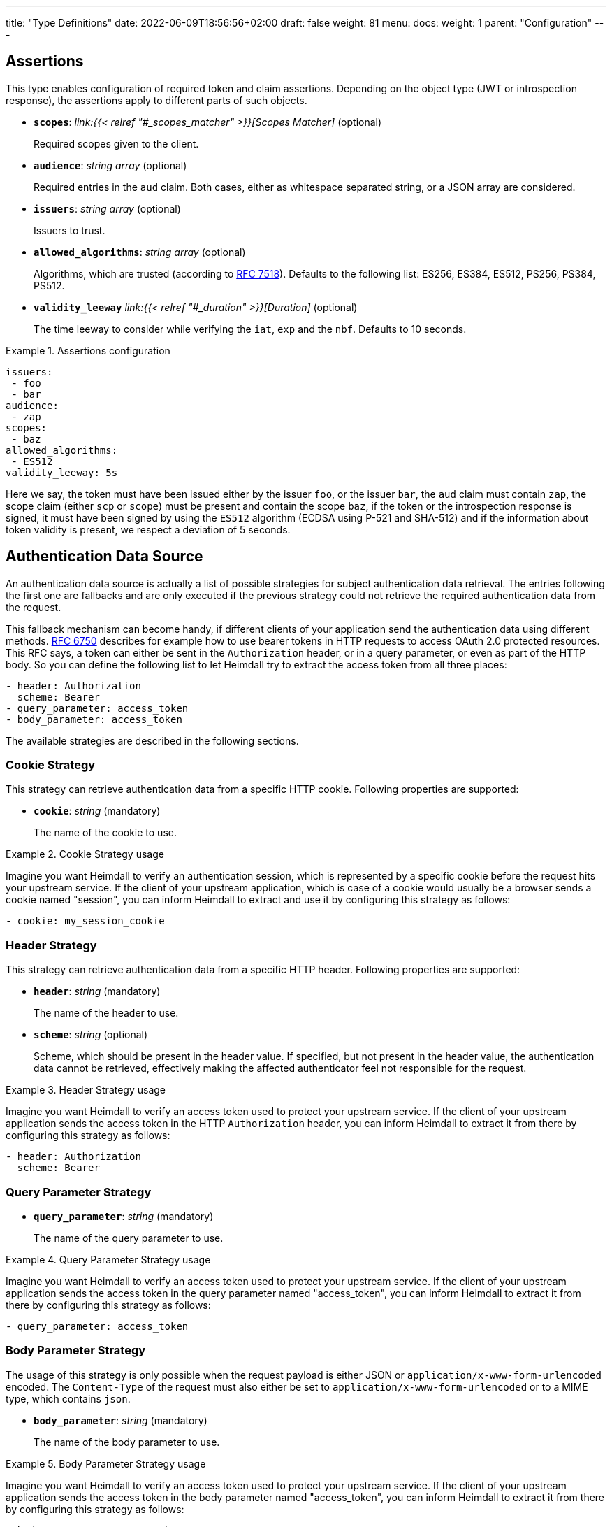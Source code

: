 ---
title: "Type Definitions"
date: 2022-06-09T18:56:56+02:00
draft: false
weight: 81
menu:
  docs:
    weight: 1
    parent: "Configuration"
---

== Assertions

This type enables configuration of required token and claim assertions. Depending on the object type (JWT or introspection response), the assertions apply to different parts of such objects.

* *`scopes`*: _link:{{< relref "#_scopes_matcher" >}}[Scopes Matcher]_ (optional)
+
Required scopes given to the client.

* *`audience`*: _string array_ (optional)
+
Required entries in the `aud` claim. Both cases, either as whitespace separated string, or a JSON array are considered.

* *`issuers`*: _string array_ (optional)
+
Issuers to trust.

* *`allowed_algorithms`*: _string array_ (optional)
+
Algorithms, which are trusted (according to https://datatracker.ietf.org/doc/html/rfc7518[RFC 7518]). Defaults to the following list: ES256, ES384, ES512, PS256, PS384, PS512.

* *`validity_leeway`* _link:{{< relref "#_duration" >}}[Duration]_ (optional)
+
The time leeway to consider while verifying the `iat`, `exp` and the `nbf`. Defaults to 10 seconds.

.Assertions configuration
====

[source, yaml]
----
issuers:
 - foo
 - bar
audience:
 - zap
scopes:
 - baz
allowed_algorithms:
 - ES512
validity_leeway: 5s
----

Here we say, the token must have been issued either by the issuer `foo`, or the issuer `bar`, the `aud` claim must contain `zap`, the scope claim (either `scp` or `scope`) must be present and contain the scope `baz`, if the token or the introspection response is signed, it must have been signed by using the `ES512` algorithm (ECDSA using P-521 and SHA-512) and if the information about token validity is present, we respect a deviation of 5 seconds.

====

== Authentication Data Source

An authentication data source is actually a list of possible strategies for subject authentication data retrieval. The entries following the first one are fallbacks and are only executed if the previous strategy could not retrieve the required authentication data from the request.

This fallback mechanism can become handy, if different clients of your application send the authentication data using different methods. https://datatracker.ietf.org/doc/html/rfc6750[RFC 6750] describes for example how to use bearer tokens in HTTP requests to access OAuth 2.0 protected resources. This RFC says, a token can either be sent in the `Authorization` header, or in a query parameter, or even as part of the HTTP body. So you can define the following list to let Heimdall try to extract the access token from all three places:

[source, yaml]
----
- header: Authorization
  scheme: Bearer
- query_parameter: access_token
- body_parameter: access_token
----

The available strategies are described in the following sections.

=== Cookie Strategy

This strategy can retrieve authentication data from a specific HTTP cookie. Following properties are supported:

* *`cookie`*: _string_ (mandatory)
+
The name of the cookie to use.

.Cookie Strategy usage
====

Imagine you want Heimdall to verify an authentication session, which is represented by a specific cookie before the request hits your upstream service. If the client of your upstream application, which is case of a cookie would usually be a browser sends a cookie named "session", you can inform Heimdall to extract and use it by configuring this strategy as follows:

[source, yaml]
----
- cookie: my_session_cookie
----
====

=== Header Strategy

This strategy can retrieve authentication data from a specific HTTP header. Following properties are supported:

* *`header`*: _string_ (mandatory)
+
The name of the header to use.

* *`scheme`*: _string_ (optional)
+
Scheme, which should be present in the header value. If specified, but not present in the header value, the authentication data cannot be retrieved, effectively making the affected authenticator feel not responsible for the request.

.Header Strategy usage
====

Imagine you want Heimdall to verify an access token used to protect your upstream service. If the client of your upstream application sends the access token in the HTTP `Authorization` header, you can inform Heimdall to extract it from there by configuring this strategy as follows:

[source, yaml]
----
- header: Authorization
  scheme: Bearer
----
====

=== Query Parameter Strategy

* *`query_parameter`*: _string_ (mandatory)
+
The name of the query parameter to use.

.Query Parameter Strategy usage
====

Imagine you want Heimdall to verify an access token used to protect your upstream service. If the client of your upstream application sends the access token in the query parameter named "access_token", you can inform Heimdall to extract it from there by configuring this strategy as follows:

[source, yaml]
----
- query_parameter: access_token
----
====

=== Body Parameter Strategy

The usage of this strategy is only possible when the request payload is either JSON or `application/x-www-form-urlencoded` encoded. The `Content-Type` of the request must also either be set to `application/x-www-form-urlencoded` or to a MIME type, which contains `json`.

* *`body_parameter`*: _string_ (mandatory)
+
The name of the body parameter to use.

.Body Parameter Strategy usage
====

Imagine you want Heimdall to verify an access token used to protect your upstream service. If the client of your upstream application sends the access token in the body parameter named "access_token", you can inform Heimdall to extract it from there by configuring this strategy as follows:

[source, yaml]
----
- body_parameter: access_token
----
====

== Authentication Data Forward Strategy

Authentication data strategy defines the way how heimdall should forward the authentication data extracted from the request to the used identity management system.

An Authentication Data Forward Strategy configuration entry must contain the following two properties:

* `type` - The type of the strategy. Available types are described in the following sections.
* `config` - The strategy specific configuration.

=== Body Forward Strategy

This strategy can be used to embed the extracted authentication data into a body parameter of the request to the identity management system.

`type` must be set to `body`. `config` supports the following properties:

* *`name`*: _string_ (mandatory)
+
The name of the property for the authentication data.

.Body strategy configuration
====
The following snippet shows how to configure this strategy to send e.g. a token in a property named "idToken".

[source, yaml]
----
type: body
config:
  name: idToken
----

Depending on the configured "Content-Type" header for the request (see link:{{< relref "#_endpoint" >}}[`Endpoint`] `headers`) the result might look like
[source, text]
----
idToken=<whatever the token value is>
----
if the "Content-Type" header was set to `application/x-www-form-urlencoded`, or

[source, json]
----
{ "idToken": "<whatever the token value is>" }
----
otherwise
====

=== Cookie Forward Strategy

This strategy can be used to embed the extracted authentication data into a cookie of the request to the identity management system.

`type` must be set to `cookie`. `config` supports the following properties:

* *`name`*: _string_ (mandatory)
+
The name of the cookie for the authentication data.

.Cookie strategy configuration
====
The following snippet shows how to configure this strategy to send e.g. a token in a cookie named "it_token".

[source, yaml]
----
type: cookie
config:
  name: it_token
----
====

=== Header Forward Strategy

This strategy can be used to embed the extracted authentication data into a header of the request to the identity management system.

`type` must be set to `header`. `config` supports the following properties:

* *`name`*: _string_ (mandatory)
+
The name of the header for the authentication data.

* *`scheme`*: _string_ (optional)
+
The scheme for the header added in front of the authentication data value.

.Header strategy configuration
====
The following snippet shows how to configure this strategy to send e.g. a token in a header named "X-ID-Token" with scheme "Bearer".

[source, yaml]
----
type: header
config:
  name: X-ID-Token
  scheme: Bearer
----
====

=== Query Forward Strategy

This strategy can be used to embed the extracted authentication data into a query parameter of the request to the identity management system.

WARNING: Using this strategy is discouraged, as it will expose the authentication data to access logs, metrics and tracing.

`type` must be set to `query`. `config` supports the following properties:

* *`name`*: _string_ (mandatory)
+
The name of the query parameter for the authentication data.

.Query strategy configuration
====
The following snippet shows how to configure this strategy to send e.g. a token in a query named "token".

[source, yaml]
----
type: query
config:
  name: token
----
====

== Authentication Strategy

Authentication strategy is kind of abstract type, so you have to define which specific type to use. Each type has its own configuration options.

An AuthStrategy configuration entry must contain the following two properties:

* `type` - The type of the strategy. Available types are described in the following sections.
* `config` - The strategy specific configuration.

Available strategies are described in the following sections.

=== API Key Strategy

This strategy can be used if your endpoint expects a specific api key be sent in a header, a cookie or query.

`type` must be set to `api_key`. `config` supports the following properties:

* *`in`*: _string_ (mandatory)
+
Where to put the api key. Can be either `header`, `cookie`, or `query`.
+
WARNING: Using `query` strategy will expose the api key to access logs and tracing.

* *`name`*: _string_ (mandatory)
+
The name of either the header or the cookie.

* *`value`*: _string_ (mandatory)
+
The value of the api key.

.API Key Strategy configuration
====
The following snippet shows how to configure this strategy to send an api key in the `X-My-API-Key` HTTP header.

[source, yaml]
----
type: api_key
config:
  in: header
  name: X-My-API-Key
  value: super-duper-secret-key
----
====

=== Basic Auth Strategy

This strategy can be used if your endpoint is protected by HTTP basic authentication and expects the HTTP `Authorization` header with required values.

`type` must be set to `basic_auth`. `config` supports the following properties:

* *`user`*: _string_ (mandatory)
+
The user-id.

* *`password`*: _string_ (mandatory)
+
The password.

.Basic Auth Strategy configuration
====

The following snippet shows how to configure this strategy with user set to "Alladin" and password set to "open sesame"

[source, yaml]
----
type: basic_auth
config:
  user: Alladin
  password: open sesame
----
====

=== OAuth2 Client Credentials Grant Flow Strategy

This strategy implements the https://datatracker.ietf.org/doc/html/rfc6749#section-4.4[OAuth2 Client Credentials Grant Flow] to obtain an access token expected by the endpoint. Heimdall caches the received access token.

`type` must be set to `oauth2_client_credentials`. `config` supports the following properties:


* *`token_url`*: _string_ (mandatory)
+
The token endpoint of the authorization server.

* *`client_id`*: _string_ (mandatory)
+
The client identifier for heimdall.

* *`client_secret`*: _string_ (mandatory)
+
The client secret for heimdall.

* *`auth_method`*: _string_ (optional)
+
The authentication method to be used according to https://www.rfc-editor.org/rfc/rfc6749#section-2.3.1[RFC 6749, Client Password]. Can be one of

** `basic_auth` (default if `auth_method` is not set): With that authentication method, the `"application/x-www-form-urlencoded"` encoded values of `client_id` and `client_secret` are sent to the authorization server via the `Authorization` header using the `Basic` scheme.

** `request_body`: With that authentication method the `client_id` and `client_secret` are sent in the request body together with the other parameters (e.g. `scopes`) defined by the flow.
+
WARNING: Usage of `request_body` authentication method is not recommended and should be avoided.

* *`scopes`*: _string array_ (optional)
+
The scopes required for the access token.

* *`cache_ttl`*: _link:{{< relref "#_duration" >}}[Duration]_ (optional)
+
How long to cache the token received from the token endpoint. Defaults to the token expiration information from the token endpoint (the value of the `expires_in` field) if present. If the token expiration inforation is not present and `cache_ttl` is not configured, the received token is not cached. If the token expiration information is present in the response and `cache_ttl` is configured the shorter value is taken. If caching is enabled, the token is cached until 5 seconds before its expiration. To disable caching, set it to `0s`. The cache key calculation is based on the values of `token_url`, `client_id`, `client_secret` and the `scopes` properties.

* *`header`*: _object_ (optional, overridable)
+
Defines the `name` and `scheme` to be used for the header. Defaults to `Authorization` with scheme `Bearer`. If defined, the `name` property must be set. If `scheme` is not defined, no scheme will be prepended to the resulting JWT.


.Strategy configuration
====

[source, yaml]
----
type: oauth2_client_credentials
config:
  header:
    name: X-My-Token
  token_url: https://my-auth.provider/token
  client_id: foo
  client_secret: bar
  auth_method: basic_auth
  ttl: 10m
  scopes:
    - baz
    - zap
----
====

== Authorization Expression

Authorization expressions define, as the name implies expressions for authorization purposes and have the following properties:

* *`expression`* _string_ (mandatory)
+
The expression to execute.

* *`message`* _string_ (optional)
+
The message to include into the error if the expression fails.

.Example expression using https://github.com/google/cel-spec[CEL]
====

The expression below determine whether `attributes` property of a `subject` object (also shown below) has at least one key that starts with the `group` prefix, and ensure that all group-like keys have list values containing only strings that end with `@acme.co`.

.subject
[source, yaml,line-comment=#]
----
id: "foobar"
attributes:
  group1: ["admin@acme.co", "analyst@acme.co"]
  labels: ["metadata", "prod", "pii"]
  groupN: ["forever@acme.co"]
----

[source, yaml]
----
expression: |
  subject.attributes.exists(c, c.startsWith('group')) &&
  subject.attributes
      .filter(c, c.startsWith('group'))
      .all(c, subject.attributes[c]
      .all(g, g.endsWith('@acme.co')))
message: No groups ending with @acme.co present
----
====

== ByteSize

ByteSize is actually a string type, which adheres to the following pattern: `^[0-9]+(B|KB|MB)$`

So with `10B` you can define the byte size of 10 bytes and with `2MB` you can say 2 megabytes.

== CORS

https://developer.mozilla.org/en-US/docs/Web/HTTP/CORS[CORS] (Cross-Origin Resource Sharing) headers can be added and configured by making use of this type. This functionality allows for advanced security features to quickly be set. If CORS headers are set, then heimdall does not pass preflight requests to its decision pipeline, instead the response will be generated and sent back to the client directly. Following properties are supported:

* *`allowed_origins`*: _string array_ (optional)
+
List of origins that may access the resource. Defaults to all, if not set, but any of the other CORS options are configured.

* *`allowed_methods`*: _string array_ (optional)
+
List of methods allowed when accessing the resource. This is used in response to a preflight request. Defaults to `GET`, `POST`, `HEAD`, `PUT`, `DELETE` and `PATCH` if not set, but any of the other CORS options are configured.

* *`allowed_headers`*: _string array_ (optional)
+
List of request headers that can be used when making the actual request.

* *`exposed_headers`*: _string array_ (optional)
+
"Allow-List" of headers that clients are allowed to access.

* *`allow_credentials`*: _boolean_ (optional)
+
Indicates whether the response to the request can be exposed when the credentials flag is true. When used as part of a response to a preflight request, this indicates whether the actual request can be made using credentials. Defaults to `false` if not set, but any of the other CORS options are configured.

* *`max_age`*: _link:{{< relref "#_duration" >}}[Duration]_ (optional)
+
Indicates how long the results of a preflight request can be cached. Defaults to 0 seconds if not set, but any of the other CORS options are configured.

.Possible configuration
====
[source, yaml]
----
allowed_origins:
  - example.org
allowed_methods:
  - HEAD
  - PATCH
allow_credentials: true
max_age: 10s
----
====

== Duration

Duration is actually a string type, which adheres to the following pattern: `^[0-9]+(ns|us|ms|s|m|h)$`

So with `10s` you can define the duration of 10 seconds and with `2h` you can say 2 hours.

== Endpoint

The Endpoint type defines properties required for the communication with an endpoint.

If only the URL is required to be set, you can specify it by using just a string. If more than the URL is required to be specified, following properties are available:

* *`url`* _string_ (mandatory)
+
The actual url of the endpoint. Depending on the mechanism, a URL can be templated
+
NOTE: If templating is used, user info, scheme and host parts of the URL cannot be templated. Attempts to do so will result in runtime errors.

* *`method`* _string_ (optional)
+
The HTTP method to use while communicating with the endpoint. If not set `POST` is used.

* *`retry`* _link:{{< relref "#_retry" >}}[Retry]_ (optional)
+
What to do if the communication fails. If not configured, no retry attempts are done.

* *`auth`* _link:{{< relref "#_authentication_strategy" >}}[Authentication Strategy]_ (optional)
+
Authentication strategy to apply, if the endpoint requires authentication.

* *`headers`* _map of strings_ (optional)
+
HTTP headers to be sent to the endpoint.
+
CAUTION: These headers are not analyzed by heimdall and are just forwarded to the endpoint. E.g. if you configure the `Content-Encoding` to something like `gzip`, the service behind the used endpoint might fail to answer, as it would expect the body to be compressed.

* *`http_cache`* _object_ (optional)
+
Controls whether HTTP caching according to https://www.rfc-editor.org/rfc/rfc7234[RFC 7234] should be used. To support this, that object defines the following properties:

** *`enabled`* _boolean_ (optional)
+
Defaults to `false` if not otherwise stated in the description of the configuration type, making use of the `endpoint` property. If set to `true` heimdall will strictly follow the requirements from RFC 7234 and cache the responses if possible and reuse these if still valid.

** *`cache_ttl`* _link:{{< relref "#_duration" >}}[Duration]_ (optional)
+
Specifies how long heimdall should cache the response if the endpoint referenced by the URL does not provide any explicit expiration time (no heuristic freshness lifetime is calculated). Without configuring this property, heimdall treats such responses as not cacheable. Defaults to `0s` if not otherwise stated in the description of the configuration type making use of the `endpoint` property.

.Endpoint configuration as string
====
[source, text]
----
http://foo.bar
----
====

.Structured Endpoint configuration
====

[source, yaml]
----
url: http://foo.bar
method: GET
retry:
  give_up_after: 5s
  max_delay: 1s
auth:
  type: api_key
  config:
    name: foo
    value: bar
    in: cookie
headers:
  X-My-First-Header: foobar
  X-My-Second-Header: barfoo
enable_http_cache: true
----

====

== Error/State Type

Heimdall defines a couple of error/state types, which it uses to signal errors. Those, which are marked with (*) are available in CEL expressions. All can be used to define overrides for the HTTP response codes.

Following types are available:

* `accepted` - this is the only state type in this list and is used to signal, the matched decision pipeline has been executed successfully, so the request can be forwarded to the upstream service. The response of that type results by default in a `200 OK` response.
* `authentication_error` (*) - used if an authenticator failed to verify authentication data available in the request. E.g. an authenticator was configured to verify a JWT and the signature of it was invalid. If none of the authenticators used in a pipeline were able to authenticate the user, and the default error handler was used to handle such error, it will by default result in a `401 Unauthorized` response.
* `authorization_error` (*) - used if an authorizer failed to authorize the subject. E.g. an authorizer is configured to use an expression on the given subject and request context, but that expression returned with an error. Error of this type results by default in `403 Forbidden` response if the default error handler was used to handle such error.
* `communication_error` (*) - this error is used to signal a communication error while communicating to a remote system during the execution of the pipeline of the matched rule. Timeouts of DNSs errors result in such an error. Error of this type results by default in `502 Bad Gateway` HTTP code if handled by the default error handler.
* `internal_error` - used if heimdall run into an internal error condition while processing the request. E.g. something went wrong while unmarshalling a JSON object, or if there was a configuration error, which couldn't be raised while loading a rule, etc. Results by default in `500 Internal Server Error` response to the caller.
* `method_error` - this error is used to signal that a matched rule does not allow usage of the HTTP method used to submit the request. Error of this type results by default in `405 Method Not Allowed` HTTP code.
* `no_rule_error` - this error is used to signal, there is no matching rule to handle the given request. Error of this type results by default in `404 Not Found` HTTP code.
* `precondition_error` (*) - used if the request does not contain required/expected data. E.g. if an authenticator could not find a cookie configured. Error of this type results by default in `400 Bad Request` HTTP code if handled by the default error handler.

== Key Store

This type configures a key store holding keys and corresponding certificate chains. PKCS#1, as well as PKCS#8 encodings are supported for private keys.

While loading a key store following verifications are done:

. Uniqueness of key ids and rejection of key stores which violate this condition (see also link:{{< relref "#_key_id_lookup" >}}[Key-Id Lookup])
. Correlation of keys and certificates to build a valid certificate chain for every given key if certificates are present. If the correlation fails, an error is raised and heimdall will refuse to start.
. Certificate chain validation. If the chain is invalid, an error is raised and heimdall will refuse to start.

Following configuration properties are available:

* *`path`*: _string_ (mandatory)
+
The path to the PEM file with the cryptographic material.

* *`password`*: _string_ (optional)
+
If the key material is protected with a password, this property can be set to decipher it. Password protection is only supported for PKCS#8 encoded keys
+
CAUTION: If the key store contains multiple keys and these keys are password protected, same password must be used for all of these.


.Example configuration
====
[source, yaml]
----
path: /path/to/keystore.pem
password: VeryInsecure!
----
====

== Respond

This type enables instructing heimdall to preserve error information and provide it in the response body to the caller, as well as to use HTTP status codes deviating from those heimdall would usually use. The configuration, which can be done using this type affects only the behavior of the default error handler.

Following properties are supported:

* *`verbose`*: _boolean_ (optional)
+
By making use of this property you can instruct heimdall to preserve error information and provide it in the response body to the caller. Defaults to `false`.
+
Heimdall supports MIME type negotiation. So, if the client sets the HTTP `Accept` header to e.g. `application/json`, and Heimdall run into an unhandled internal error condition, in addition to responding with `500 Internal Server Error`, it will render an error message, like shown below, if `verbose` has been set to `true`.
+
[source, json]
----
{
  "code": "internal error",
  "message": "whatever led to the error"
}
----
+
The `message` will however contain just high-level information, like "failed to parse something", but will not contain any stack traces.

* *`with`*: _ResponseOverride set_ (optional)
+
This property enables mapping between response/error types used by heimdall and the corresponding HTTP status codes. Each entry must be from the list of the supported link:{{< relref "#_errorstate_type" >}}[Error/State Types] and contain exactly one property named `code`, which then defines the desired mapping.
+
.Making error responses verbose and changing the HTTP codes for some errors
====
[source, yaml]
----
verbose: true
with:
  authentication_error:
    code: 404
  authorization_error:
    code: 404
----
====

== Retry

Implements an exponential backoff strategy for endpoint communication. It increases the backoff exponentially by multiplying the `max_delay` with 2^(attempt count)

* *`give_up_after`*: _link:{{< relref "#_duration" >}}[Duration]_ (optional)
+
Sets an upper bound on the maximum time to wait between two requests. Default to 0, which means no upper bound.

* *`max_delay`*: _link:{{< relref "#_duration" >}}[Duration]_ (mandatory)
+
The initial backoff.

.Retry configuration
====
In this example the backoff will be 1, 2, 4, 8, 16, 32, 60, ...

[source, yaml]
----
give_up_after: 60s
max_delay: 1s
----
====

== Scopes Matcher

Scopes matcher is a configuration type allowing configuration of different strategies to match required scopes. In its simplest shape it can be just an array of strings (implemented by the link:{{< relref "#_exact">}}[Exact]) scope matcher. To cover many use cases, different strategies are available and described in the following sections.

Regardless of the strategy, each matcher can explicitly be configured and supports the following configuration properties:

* `matching_strategy` - the type of the mathing strategy.
* `values` - the list of scope patterns

=== Exact

This the simplest matcher and is automatically selected, if just an array of strings is configured as shown in the following snippet:

[source, yaml]
----
- foo
- bar
----

However, as written in the link:{{< relref "#_scopes_matcher">}}[Scopes Matcher] section, it can also explicitly be selected by setting `matching_strategy` to `exact` and defining the required scopes in the `values` property.

.Essentially same configurations
====

[source, yaml]
----
matching_strategy: exact
values:
  - foo
  - bar
----

[source, yaml]
----
  - foo
  - bar
----
====

=== Hierarchic

This matcher enables matching hierarchical scopes, which use `.` as separator. Imagine your system is organized that way, that it defines namespaces for different services like this:

* `my-service` being the top namespace
* `my-service.booking` - being the namespace of the booking service
* `my-service.orders` - being the namespace of the orders service
* `my-service.orders.partners` - being the namespace of the order service for partners and
* `my-service.orders.customers` - being the namespace of the order service for customers

Basically you've established an identity for each of your services (this is comparable to how https://spiffe.io/docs/latest/spiffe-about/spiffe-concepts/#spiffe-id[SPIFFE IDs] are organized and also used for).

Now, imagine you use these namespaces as scope values to limit the usage of the issued tokens. In such situations the hierarchic scope matcher can become handy if you would like to assert any scope of the token must be in e.g. the `my-service` or the `my-service.orders` namespace.

This matcher can only be used by explicitly setting the `matching_strategy` to `hierarchic` and defining the required patterns in the `values` property.

.Matching of hierarchic scopes
====

[source, yaml]
----
matching_strategy: hierarchic
values:
  - my-service
----

This configuration will ensure all scopes withing the scope or scp claim are within the `my-service` namespace. So scope claim like

[source, json]
----
{
  "scope": ["my-service.orders", "my-service.orders.customers"]
}
----

would match, but

[source , json]
----
{
  "scope": ["not-my-service", "my-service.orders.customers"]
}
----

would not match.
====

=== Wildcard

This matcher enables matching scopes using wildcards. It goes beyond the link:{{< relref "#_hierarchic">}}[Hierarchic] scope matcher by enabling usage of wildcards.

This matcher can only be used by explicitly setting the `matching_strategy` to `wildcard` and defining the required patterns in the `values` property.

== Subject

This configuration type enables extraction of subject information from responses received by Heimdall from authentication services. Following properties are available.

* *`id`*: _string_ (mandatory)
+
A https://github.com/tidwall/gjson/blob/master/SYNTAX.md[GJSON Path] pointing to the id of the subject in the JSON object.

* *`attributes`*: _string_ (optional)
+
A https://github.com/tidwall/gjson/blob/master/SYNTAX.md[GJSON Path] pointing to the attributes of the subject in the JSON object. Defaults to `@this`.

.Extracting subject id from an https://tools.ietf.org/html/rfc7662[OAuth2 Introspection] endpoint response.
====

This example shows how to extract the subject id from an https://tools.ietf.org/html/rfc7662[OAuth2 Introspection] endpoint response and set the subject attributes to the entire response

[source, yaml]
----
id: sub
attributes: @this
----

Setting `attributes` was actually not required, as `@this` would be set by default anyway.
====

.Extracting subject id from an https://www.ory.sh/docs/kratos/[Ory Kratos] "whoami" endpoint response
====

This example shows how to extract the subject id from an https://www.ory.sh/docs/kratos/[Ory Kratos] "whoami" endpoint response and set the subject attributes to the entire response. `attributes` is not configured, so default is used.

[source, yaml]
----
id: identity.id
----
====

== Session Lifespan
This configuration type enables the configuration of session lifespans, used for session validation for those authenticators, which act on non-standard protocols. Following properties are available.

* *`active`*: _string_ (optional)
+
A https://github.com/tidwall/gjson/blob/master/SYNTAX.md[GJSON Path] pointing to the field describing the "active" status of the session in the corresponding JSON object. The actual value in that field should be convertable to a `bool` type. If not provided, or not found in the session object, the session is considered to be "active". "active" means it can be used and represent a valid session between the authentication system and the subject, the session has been issued to.

* *`issued_at`*: _string_ (optional)
+
A https://github.com/tidwall/gjson/blob/master/SYNTAX.md[GJSON Path] pointing to the field in the corresponding JSON object, describing the time, when the session object has been issued. If not provided or not found, the issuance time is not considered during session validation.

* *`not_before`*: _string_ (optional)
+
A https://github.com/tidwall/gjson/blob/master/SYNTAX.md[GJSON Path] pointing to the field in the corresponding JSON object describing the time, until which the session object is not allowed to be used. If not provided or not found, the corresponding time is not considered during session validation.

* *`not_after`*: _string_ (optional)
+
A https://github.com/tidwall/gjson/blob/master/SYNTAX.md[GJSON Path] pointing to the field in the corresponding JSON object describing the time, after which the session object is not allowed to be used. If not provided or not found, the corresponding time is not considered during session validation.

* *`time_format`*: _string_ (optional)
+
Since different authentication system use different representations for time strings, this property allows the definition of the https://pkg.go.dev/time#pkg-constants[time format/layout] used by the authentication system. Defaults to Unix Epoch time stamp.
+
NOTE: You can use the following https://go.dev/play/p/VjtvWMmp-Ua[Go Playground] link to test your time format settings.

* *`validity_leeway`*: link:{{< relref "#_duration" >}}[Duration] (optional)
+
Enables definition of an allowed time drift between the authentication system and heimdall for the validation of the session validity. Defaults to 0.

.Making use of session information received from Ory's Kratos
====
A typical response from Kratos' `whoami` endpoint looks like follows (stripped to the most interesting parts):

[source, json]
----
{
  "id": "1338410d-c473-4503-a96a-53efa06e2531",
  "active": true,
  "expires_at": "2021-10-15T15:58:57.683338Z",
  "authenticated_at": "2021-10-14T15:58:57.683338Z",
  "issued_at": "2021-10-14T15:58:57.683338Z",
  "identity": {
    "id": "9496bbd5-f426-473f-b087-c7df853f274a",
    ...
  }
}
----

To enable usage of these properties in Heimdall, you can configure the Session Lifespan as follows:

[source, yaml]
----
active: active
issued_at: issued_at
not_before: authenticated_at
not_after: expires_at
time_format: "2006-01-02T15:04:05.999999Z07"
validity_leeway: 10s
----
====

.Making use of session information received from a compliant OAuth2 authorization service
====
A typical response from a token `introspection` endpoint looks like follows:

[source, json]
----
{
  "active": true,
  "client_id": "l238j323ds-23ij4",
  "username": "jdoe",
  "scope": "read write dolphin",
  "sub": "Z5O3upPC88QrAjx00dis",
  "aud": "https://protected.example.net/resource",
  "iss": "https://server.example.com/",
  "exp": 1419356238,
  "iat": 1419350238,
  "extension_field": "twenty-seven"
 }
----

To enable usage of these properties in Heimdall, you can configure the Session Lifespan as follows:

[source, yaml]
----
active: active
issued_at: iat
not_after: exp
validity_leeway: 10s
----

As you see, there is no need to define the time format as the times values appearing in the responses from an introspection endpoint are Unix Epoch time stamps.

====

== TLS
Following are the supported TLS configuration properties:

* *`key_store`*: _link:{{< relref "#_key_store" >}}[Key Store]_ (mandatory)
+
The key store containing the cryptographic material. At least one private key and the corresponding certificate must be present.

* *`key_id`*: _string_ (optional)
+
If the `key_store` contains multiple keys, this property can be used to specify the key to use (see also link:{{< relref "#_key_id_lookup" >}}[Key-Id Lookup]). If not specified, the first key is used. If specified, but there is no key for the given key id present, an error is raised and heimdall will refuse to start.

* *`min_version`*: _string_ (optional)
+
The minimal TLS version to support. Can be either `TLS1.2` or `TLS1.3`. Defaults to `TLS1.3`.

* *`cipher_suites`*: _string array_ (optional)
+
Can be configured if `min_version` is set to `TLS1.2`. If `min_version` is set to `TLS1.3` the configured values are ignored. Only the following PFS cipher suites are supported:

** `TLS_ECDHE_ECDSA_WITH_AES_128_CBC_SHA256`
** `TLS_ECDHE_RSA_WITH_AES_128_CBC_SHA256`
** `TLS_ECDHE_RSA_WITH_AES_128_GCM_SHA256`
** `TLS_ECDHE_ECDSA_WITH_AES_128_GCM_SHA256`
** `TLS_ECDHE_RSA_WITH_AES_256_GCM_SHA384`
** `TLS_ECDHE_ECDSA_WITH_AES_256_GCM_SHA384`
** `TLS_ECDHE_RSA_WITH_CHACHA20_POLY1305_SHA256`
** `TLS_ECDHE_ECDSA_WITH_CHACHA20_POLY1305_SHA256`

+
Defaults to the last six cipher suites if `min_version` is set to `TLS1.2` and `cipher_suites` is not configured.

.Example configuration
====
[source, yaml]
----
key_store:
  path: /path/to/keystore.pem
  password: VeryInsecure!
key_id: foobar
min_version: TLS1.2
cipher_suites:
  - TLS_ECDHE_RSA_WITH_AES_256_GCM_SHA384
  - TLS_ECDHE_ECDSA_WITH_AES_256_GCM_SHA384
----
====

== Key-Id Lookup

When heimdall loads a key store, following algorithm is used to get the key id for the key:

* if the PEM entry with the private key has `X-Key-ID` header specified, this value is used as key id
* Otherwise, if an X.509 certificate is present for the private key, and it has the `Subject Key Identifier` extension set, the hex representation of it is used as key id.
* Otherwise, heimdall calculates the value for the `Subject Key Identifier` according to https://www.ietf.org/rfc/rfc3280.html#section-4.2.1.2[RFC 3280, Section 4.2.1.2] and uses hex representation of it as key id.